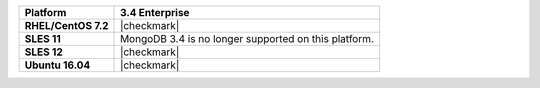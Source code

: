 .. list-table::
   :header-rows: 1
   :stub-columns: 1
   :class: compatibility

   * - Platform
     - 3.4 Enterprise
   * - RHEL/CentOS 7.2
     - |checkmark|
   * - SLES 11
     - MongoDB 3.4 is no longer supported on this platform.
   * - SLES 12
     - |checkmark|
   * - Ubuntu 16.04
     - |checkmark|
